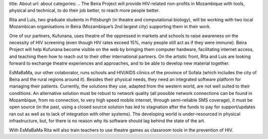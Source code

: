 title: About
url: about
categories:
..
The Beira Project will provide HIV-related non-profits in Mozambique with
tools, physical and technical, to do their job better, to reach more people
better.

Rita and Luis, two graduate students in Pittsburgh (in theatre and
computational biology), will be working with two local Mozambican organisations
in Beira (Mozambique’s 2nd largest city) supporting them in their work.

One of our partners, Kufunana, uses theatre of the oppressed in markets and
schools to raise awareness on the necessity of HIV screening (even though HIV
rates exceed 15%, many people still act as if they were immune). Beira Project
will help Kufunana become visible on the web by bringing them computer
hardware, facilitating internet access, and teaching them how to reach out to
their other international partners. On the artistic front, Rita and Luis are
looking forward to exchange theatre experiences and approaches, and to be able
to develop new material together.

EsMaBaMa, our other colaborator, runs schools and HIV/AIDS clinics of the
province of Sofala (which includes the city of Beira and the rural regions
around it). Besides their physical needs, they need an integrated software
platform for managing their patients. Currently, the solutions they use,
adapted from the western world, are not well suited to their conditions. An
alternative solution must be robust to network quality (all possible network
connections can be found in Mozambique, from no connection, to very high speed
mobile internet, through semi-reliable SMS coverage), it must be open source
(in the past, using a closed source solution has led to stagnation after the
funds to pay for support/updates ran out as well as to lack of integration with
other systems). The developing world is under-resourced in physical
infrastructure, but, for there is no reason why its software should lag behind
the state of the art.

With EsMaBaMa Rita will also train teachers to use theatre games as classroom
tools in the prevention of HIV.


